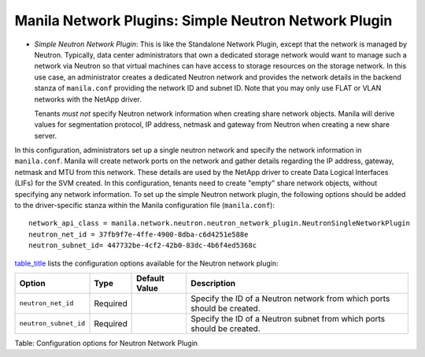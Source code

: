 .. _simple_neutron_network_plugin:

Manila Network Plugins: Simple Neutron Network Plugin
-----------------------------------------------------

-  *Simple Neutron Network Plugin*: This is like the Standalone Network
   Plugin, except that the network is managed by Neutron. Typically,
   data center administrators that own a dedicated storage network would
   want to manage such a network via Neutron so that virtual machines
   can have access to storage resources on the storage network. In this
   use case, an administrator creates a dedicated Neutron network and
   provides the network details in the backend stanza of ``manila.conf``
   providing the network ID and subnet ID. Note that you may only use
   FLAT or VLAN networks with the NetApp driver.

   Tenants *must not* specify Neutron network information when creating
   share network objects. Manila will derive values for segmentation
   protocol, IP address, netmask and gateway from Neutron when creating
   a new share server.


In this configuration, administrators set up a single neutron network
and specify the network information in ``manila.conf``. Manila will create
network ports on the network and gather details regarding the IP address,
gateway, netmask and MTU from this network. These details are used by the
NetApp driver to create Data Logical Interfaces (LIFs) for the SVM
created. In this configuration, tenants need to create "empty" share network
objects, without specifying any network information. To set up the
simple Neutron network plugin, the following options should be added to
the driver-specific stanza within the Manila configuration file
(``manila.conf``):

::

    network_api_class = manila.network.neutron.neutron_network_plugin.NeutronSingleNetworkPlugin
    neutron_net_id = 37fb9f7e-4ffe-4900-8dba-c6d4251e588e
    neutron_subnet_id= 447732be-4cf2-42b0-83dc-4b6f4ed5368c


`table\_title <#manila.configuration.network.neutron.options>`__ lists
the configuration options available for the Neutron network plugin:

+-------------------------+------------+-----------------+---------------------------------------------------------------------------+
| Option                  | Type       | Default Value   | Description                                                               |
+=========================+============+=================+===========================================================================+
| ``neutron_net_id``      | Required   |                 | Specify the ID of a Neutron network from which ports should be created.   |
+-------------------------+------------+-----------------+---------------------------------------------------------------------------+
| ``neutron_subnet_id``   | Required   |                 | Specify the ID of a Neutron subnet from which ports should be created.    |
+-------------------------+------------+-----------------+---------------------------------------------------------------------------+

Table: Configuration options for Neutron Network Plugin
